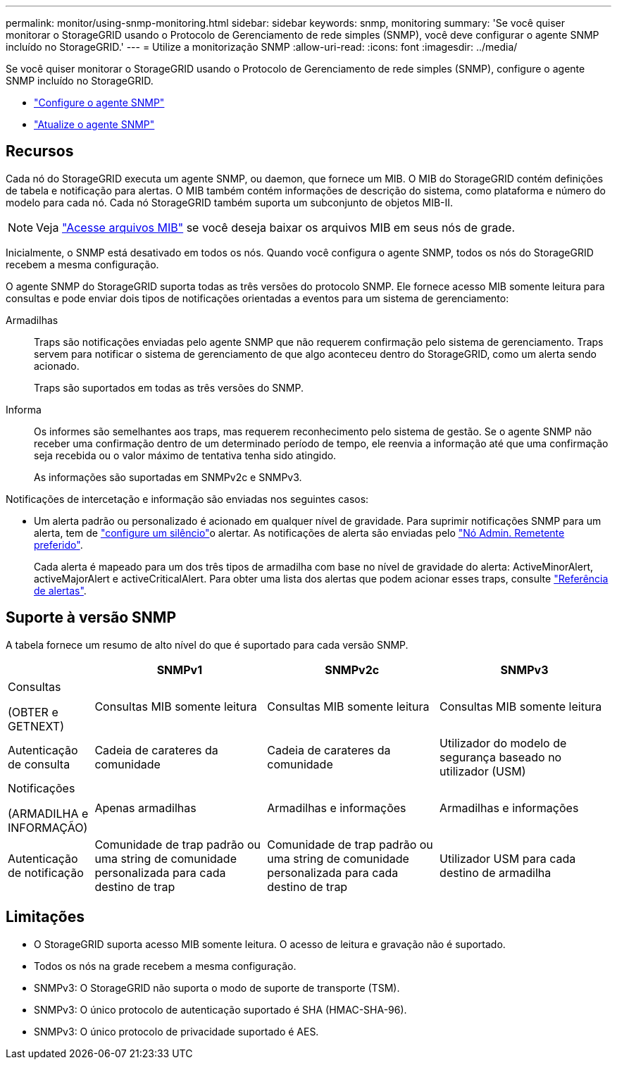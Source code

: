 ---
permalink: monitor/using-snmp-monitoring.html 
sidebar: sidebar 
keywords: snmp, monitoring 
summary: 'Se você quiser monitorar o StorageGRID usando o Protocolo de Gerenciamento de rede simples (SNMP), você deve configurar o agente SNMP incluído no StorageGRID.' 
---
= Utilize a monitorização SNMP
:allow-uri-read: 
:icons: font
:imagesdir: ../media/


[role="lead"]
Se você quiser monitorar o StorageGRID usando o Protocolo de Gerenciamento de rede simples (SNMP), configure o agente SNMP incluído no StorageGRID.

* link:configuring-snmp-agent.html["Configure o agente SNMP"]
* link:updating-snmp-agent.html["Atualize o agente SNMP"]




== Recursos

Cada nó do StorageGRID executa um agente SNMP, ou daemon, que fornece um MIB. O MIB do StorageGRID contém definições de tabela e notificação para alertas. O MIB também contém informações de descrição do sistema, como plataforma e número do modelo para cada nó. Cada nó StorageGRID também suporta um subconjunto de objetos MIB-II.


NOTE: Veja link:access-snmp-mib.html["Acesse arquivos MIB"] se você deseja baixar os arquivos MIB em seus nós de grade.

Inicialmente, o SNMP está desativado em todos os nós. Quando você configura o agente SNMP, todos os nós do StorageGRID recebem a mesma configuração.

O agente SNMP do StorageGRID suporta todas as três versões do protocolo SNMP. Ele fornece acesso MIB somente leitura para consultas e pode enviar dois tipos de notificações orientadas a eventos para um sistema de gerenciamento:

Armadilhas:: Traps são notificações enviadas pelo agente SNMP que não requerem confirmação pelo sistema de gerenciamento. Traps servem para notificar o sistema de gerenciamento de que algo aconteceu dentro do StorageGRID, como um alerta sendo acionado.
+
--
Traps são suportados em todas as três versões do SNMP.

--
Informa:: Os informes são semelhantes aos traps, mas requerem reconhecimento pelo sistema de gestão. Se o agente SNMP não receber uma confirmação dentro de um determinado período de tempo, ele reenvia a informação até que uma confirmação seja recebida ou o valor máximo de tentativa tenha sido atingido.
+
--
As informações são suportadas em SNMPv2c e SNMPv3.

--


Notificações de intercetação e informação são enviadas nos seguintes casos:

* Um alerta padrão ou personalizado é acionado em qualquer nível de gravidade. Para suprimir notificações SNMP para um alerta, tem de link:silencing-alert-notifications.html["configure um silêncio"]o alertar. As notificações de alerta são enviadas pelo link:../primer/what-admin-node-is.html["Nó Admin. Remetente preferido"].
+
Cada alerta é mapeado para um dos três tipos de armadilha com base no nível de gravidade do alerta: ActiveMinorAlert, activeMajorAlert e activeCriticalAlert. Para obter uma lista dos alertas que podem acionar esses traps, consulte link:alerts-reference.html["Referência de alertas"].





== Suporte à versão SNMP

A tabela fornece um resumo de alto nível do que é suportado para cada versão SNMP.

[cols="1a,2a,2a,2a"]
|===
|  | SNMPv1 | SNMPv2c | SNMPv3 


 a| 
Consultas

(OBTER e GETNEXT)
 a| 
Consultas MIB somente leitura
 a| 
Consultas MIB somente leitura
 a| 
Consultas MIB somente leitura



 a| 
Autenticação de consulta
 a| 
Cadeia de carateres da comunidade
 a| 
Cadeia de carateres da comunidade
 a| 
Utilizador do modelo de segurança baseado no utilizador (USM)



 a| 
Notificações

(ARMADILHA e INFORMAÇÃO)
 a| 
Apenas armadilhas
 a| 
Armadilhas e informações
 a| 
Armadilhas e informações



 a| 
Autenticação de notificação
 a| 
Comunidade de trap padrão ou uma string de comunidade personalizada para cada destino de trap
 a| 
Comunidade de trap padrão ou uma string de comunidade personalizada para cada destino de trap
 a| 
Utilizador USM para cada destino de armadilha

|===


== Limitações

* O StorageGRID suporta acesso MIB somente leitura. O acesso de leitura e gravação não é suportado.
* Todos os nós na grade recebem a mesma configuração.
* SNMPv3: O StorageGRID não suporta o modo de suporte de transporte (TSM).
* SNMPv3: O único protocolo de autenticação suportado é SHA (HMAC-SHA-96).
* SNMPv3: O único protocolo de privacidade suportado é AES.

